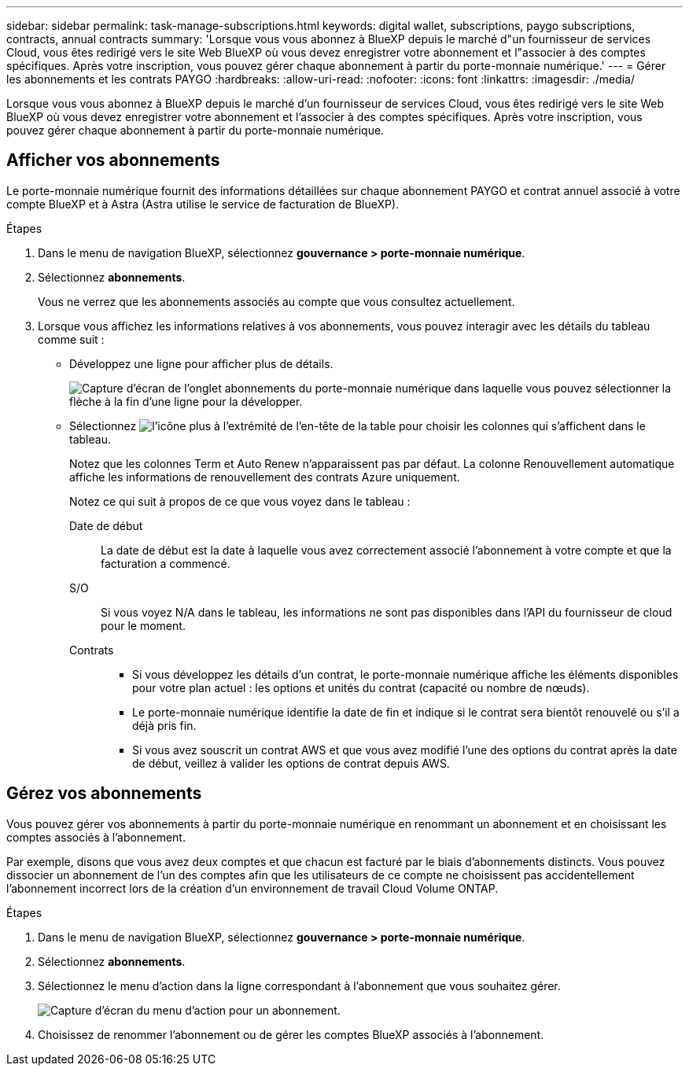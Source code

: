 ---
sidebar: sidebar 
permalink: task-manage-subscriptions.html 
keywords: digital wallet, subscriptions, paygo subscriptions, contracts, annual contracts 
summary: 'Lorsque vous vous abonnez à BlueXP depuis le marché d"un fournisseur de services Cloud, vous êtes redirigé vers le site Web BlueXP où vous devez enregistrer votre abonnement et l"associer à des comptes spécifiques. Après votre inscription, vous pouvez gérer chaque abonnement à partir du porte-monnaie numérique.' 
---
= Gérer les abonnements et les contrats PAYGO
:hardbreaks:
:allow-uri-read: 
:nofooter: 
:icons: font
:linkattrs: 
:imagesdir: ./media/


[role="lead"]
Lorsque vous vous abonnez à BlueXP depuis le marché d'un fournisseur de services Cloud, vous êtes redirigé vers le site Web BlueXP où vous devez enregistrer votre abonnement et l'associer à des comptes spécifiques. Après votre inscription, vous pouvez gérer chaque abonnement à partir du porte-monnaie numérique.



== Afficher vos abonnements

Le porte-monnaie numérique fournit des informations détaillées sur chaque abonnement PAYGO et contrat annuel associé à votre compte BlueXP et à Astra (Astra utilise le service de facturation de BlueXP).

.Étapes
. Dans le menu de navigation BlueXP, sélectionnez *gouvernance > porte-monnaie numérique*.
. Sélectionnez *abonnements*.
+
Vous ne verrez que les abonnements associés au compte que vous consultez actuellement.

. Lorsque vous affichez les informations relatives à vos abonnements, vous pouvez interagir avec les détails du tableau comme suit :
+
** Développez une ligne pour afficher plus de détails.
+
image:screenshot-subscriptions-expand.png["Capture d'écran de l'onglet abonnements du porte-monnaie numérique dans laquelle vous pouvez sélectionner la flèche à la fin d'une ligne pour la développer."]

** Sélectionnez image:icon-column-selector.png["l'icône plus à l'extrémité de l'en-tête de la table"] pour choisir les colonnes qui s'affichent dans le tableau.
+
Notez que les colonnes Term et Auto Renew n'apparaissent pas par défaut. La colonne Renouvellement automatique affiche les informations de renouvellement des contrats Azure uniquement.



+
Notez ce qui suit à propos de ce que vous voyez dans le tableau :

+
Date de début:: La date de début est la date à laquelle vous avez correctement associé l'abonnement à votre compte et que la facturation a commencé.
S/O:: Si vous voyez N/A dans le tableau, les informations ne sont pas disponibles dans l'API du fournisseur de cloud pour le moment.
Contrats::
+
--
** Si vous développez les détails d'un contrat, le porte-monnaie numérique affiche les éléments disponibles pour votre plan actuel : les options et unités du contrat (capacité ou nombre de nœuds).
** Le porte-monnaie numérique identifie la date de fin et indique si le contrat sera bientôt renouvelé ou s'il a déjà pris fin.
** Si vous avez souscrit un contrat AWS et que vous avez modifié l'une des options du contrat après la date de début, veillez à valider les options de contrat depuis AWS.


--






== Gérez vos abonnements

Vous pouvez gérer vos abonnements à partir du porte-monnaie numérique en renommant un abonnement et en choisissant les comptes associés à l'abonnement.

Par exemple, disons que vous avez deux comptes et que chacun est facturé par le biais d'abonnements distincts. Vous pouvez dissocier un abonnement de l'un des comptes afin que les utilisateurs de ce compte ne choisissent pas accidentellement l'abonnement incorrect lors de la création d'un environnement de travail Cloud Volume ONTAP.

.Étapes
. Dans le menu de navigation BlueXP, sélectionnez *gouvernance > porte-monnaie numérique*.
. Sélectionnez *abonnements*.
. Sélectionnez le menu d'action dans la ligne correspondant à l'abonnement que vous souhaitez gérer.
+
image:screenshot-subscription-menu.png["Capture d'écran du menu d'action pour un abonnement."]

. Choisissez de renommer l'abonnement ou de gérer les comptes BlueXP associés à l'abonnement.

